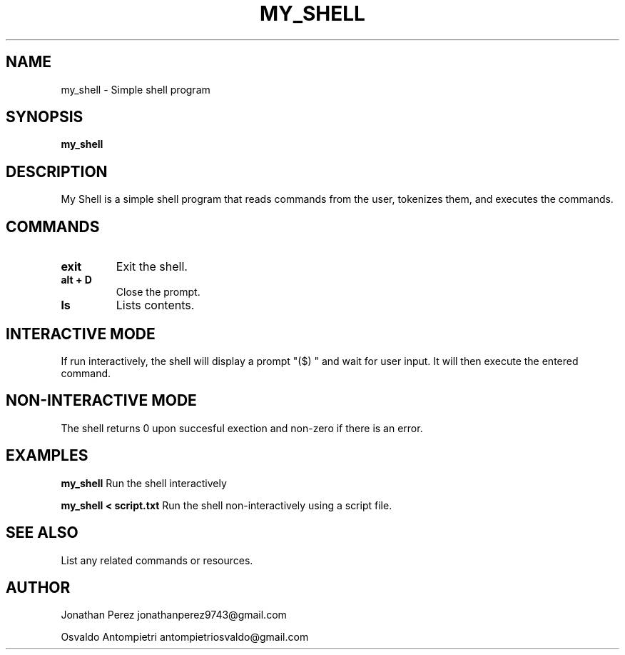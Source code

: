 .TH MY_SHELL Manual
.SH NAME
my_shell \- Simple shell program

.SH SYNOPSIS
.B my_shell

.SH DESCRIPTION
My Shell is a simple shell program that reads commands from the user, tokenizes them, and executes the commands.

.SH COMMANDS
.TP
.B exit 
Exit the shell.

.TP
.B alt + D
Close the prompt.

.TP
.B ls
Lists contents.

.SH INTERACTIVE MODE
If run interactively, the shell will display a prompt "($) " and wait for user input. It will then execute the entered command.

.SH NON-INTERACTIVE MODE
The shell returns 0 upon succesful exection and non-zero if there is an error.

.SH EXAMPLES
.PP
.B my_shell
Run the shell interactively

.PP
.B my_shell < script.txt
Run the shell non-interactively using a script file.

.SH SEE ALSO
List any related commands or resources.

.SH AUTHOR
Jonathan Perez
jonathanperez9743@gmail.com

Osvaldo Antompietri
antompietriosvaldo@gmail.com
